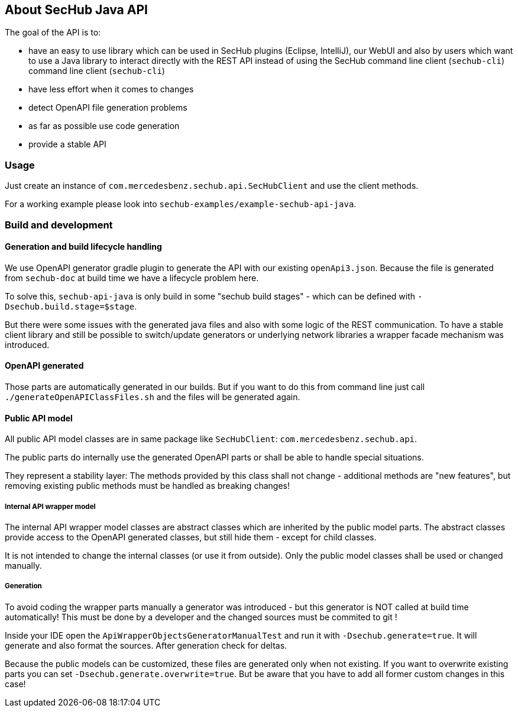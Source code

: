 == About SecHub Java API

The goal of the API is to:

- have an easy to use library which can be used in SecHub plugins (Eclipse, IntelliJ),
  our WebUI and also by users which want to use a Java library to interact directly with the REST API instead of using the SecHub command line client (`sechub-cli`)
  command line client (`sechub-cli`) 
- have less effort when it comes to changes
- detect OpenAPI file generation problems
- as far as possible use code generation
- provide a stable API


=== Usage

Just create an instance of `com.mercedesbenz.sechub.api.SecHubClient` and use the client methods.

For a working example please look into `sechub-examples/example-sechub-api-java`.

=== Build and development

==== Generation and build lifecycle handling
We use OpenAPI generator gradle plugin to generate the API with our existing `openApi3.json`.
Because the file is generated from `sechub-doc` at build time we have a lifecycle problem here.

To solve this, `sechub-api-java` is only build in some "sechub build stages" - which can be
defined with `-Dsechub.build.stage=$stage`.

But there were some issues with the generated java files and also with some logic of the REST 
communication. To have a stable client library and still be possible to switch/update generators or
underlying network libraries a wrapper facade mechanism was introduced.


==== OpenAPI generated
Those parts are automatically generated in our builds. But if you want to do this from command
line just call `./generateOpenAPIClassFiles.sh` and the files will be generated again.

==== Public API model
All public API model classes are in same package like `SecHubClient`: `com.mercedesbenz.sechub.api`.

The public parts do internally use the generated OpenAPI parts or shall be able to handle special
situations.
 
They represent a stability layer: The methods provided by this class shall not change - additional
methods are "new features", but removing existing public methods must be handled as breaking 
changes!

===== Internal API wrapper model
The internal API wrapper model classes are abstract classes which are inherited by the public model
parts. The abstract classes provide access to the OpenAPI generated classes, but still hide
them - except for child classes. 

It is not intended to change the internal classes (or use it from outside). Only the public model 
classes shall be used or changed manually.

===== Generation
To avoid coding the wrapper parts manually a generator was introduced - but this generator is 
NOT called at build time automatically! This must be done by a developer and the changed sources
must be commited to git !
  

Inside your IDE open the `ApiWrapperObjectsGeneratorManualTest` and run it with `-Dsechub.generate=true`.
It will generate and also format the sources. After generation check for deltas.

Because the public models can be customized, these files are generated only when not existing. If
you want to overwrite existing parts you can set `-Dsechub.generate.overwrite=true`. But be
aware that you have to add all former custom changes in this case!



